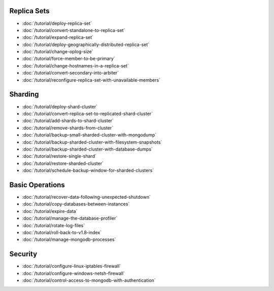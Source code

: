 Replica Sets
~~~~~~~~~~~~

- :doc:`/tutorial/deploy-replica-set`
- :doc:`/tutorial/convert-standalone-to-replica-set`
- :doc:`/tutorial/expand-replica-set`
- :doc:`/tutorial/deploy-geographically-distributed-replica-set`
- :doc:`/tutorial/change-oplog-size`
- :doc:`/tutorial/force-member-to-be-primary`
- :doc:`/tutorial/change-hostnames-in-a-replica-set`
- :doc:`/tutorial/convert-secondary-into-arbiter`
- :doc:`/tutorial/reconfigure-replica-set-with-unavailable-members`

Sharding
~~~~~~~~

- :doc:`/tutorial/deploy-shard-cluster`
- :doc:`/tutorial/convert-replica-set-to-replicated-shard-cluster`
- :doc:`/tutorial/add-shards-to-shard-cluster`
- :doc:`/tutorial/remove-shards-from-cluster`
- :doc:`/tutorial/backup-small-sharded-cluster-with-mongodump`
- :doc:`/tutorial/backup-sharded-cluster-with-filesystem-snapshots`
- :doc:`/tutorial/backup-sharded-cluster-with-database-dumps`
- :doc:`/tutorial/restore-single-shard`
- :doc:`/tutorial/restore-sharded-cluster`
- :doc:`/tutorial/schedule-backup-window-for-sharded-clusters`

Basic Operations
~~~~~~~~~~~~~~~~

- :doc:`/tutorial/recover-data-following-unexpected-shutdown`
- :doc:`/tutorial/copy-databases-between-instances`
- :doc:`/tutorial/expire-data`
- :doc:`/tutorial/manage-the-database-profiler`
- :doc:`/tutorial/rotate-log-files`
- :doc:`/tutorial/roll-back-to-v1.8-index`
- :doc:`/tutorial/manage-mongodb-processes`

Security
~~~~~~~~

- :doc:`/tutorial/configure-linux-iptables-firewall`
- :doc:`/tutorial/configure-windows-netsh-firewall`
- :doc:`/tutorial/control-access-to-mongodb-with-authentication`
